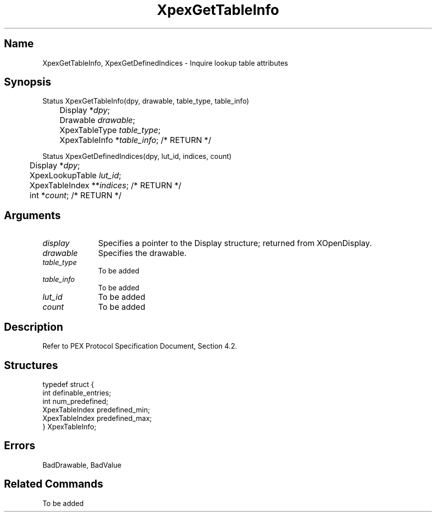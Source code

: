 .\" $Header: XpexGetTableInfo.man,v 2.6 91/09/11 16:04:10 sinyaw Exp $
.\"
.\"
.\" Copyright 1991 by Sony Microsystems Company, San Jose, California
.\" 
.\"                   All Rights Reserved
.\"
.\" Permission to use, modify, and distribute this software and its
.\" documentation for any purpose and without fee is hereby granted,
.\" provided that the above copyright notice appear in all copies and
.\" that both that copyright notice and this permission notice appear
.\" in supporting documentation, and that the name of Sony not be used
.\" in advertising or publicity pertaining to distribution of the
.\" software without specific, written prior permission.
.\"
.\" SONY DISCLAIMS ANY AND ALL WARRANTIES WITH REGARD TO THIS SOFTWARE,
.\" INCLUDING ALL EXPRESS WARRANTIES AND ALL IMPLIED WARRANTIES OF
.\" MERCHANTABILITY AND FITNESS, FOR A PARTICULAR PURPOSE. IN NO EVENT
.\" SHALL SONY BE LIABLE FOR ANY DAMAGES OF ANY KIND, INCLUDING BUT NOT
.\" LIMITED TO SPECIAL, INDIRECT OR CONSEQUENTIAL DAMAGES RESULTING FROM
.\" LOSS OF USE, DATA OR LOSS OF ANY PAST, PRESENT, OR PROSPECTIVE PROFITS,
.\" WHETHER IN AN ACTION OF CONTRACT, NEGLIENCE OR OTHER TORTIOUS ACTION, 
.\" ARISING OUT OF OR IN CONNECTION WITH THE USE OR PERFORMANCE OF THIS 
.\" SOFTWARE.
.\"
.\" 
.TH XpexGetTableInfo 3PEX "$Revision: 2.6 $" "Sony Microsystems" 
.AT
.SH "Name"
XpexGetTableInfo, XpexGetDefinedIndices \- 
Inquire lookup table attributes
.SH "Synopsis"
.nf
Status XpexGetTableInfo(dpy, drawable, table_type, table_info)
.br
	Display *\fIdpy\fP;
.br
	Drawable \fIdrawable\fP;
.br
	XpexTableType \fItable_type\fP;
.br
	XpexTableInfo *\fItable_info\fP; /* RETURN */
.sp
Status XpexGetDefinedIndices(dpy, lut_id, indices, count)
.br
	Display *\fIdpy\fP;
.br
	XpexLookupTable \fIlut_id\fP;
.br
	XpexTableIndex **\fIindices\fP; /* RETURN */
.br
	int *\fIcount\fP; /* RETURN */
.fi
.SH "Arguments"
.IP \fIdisplay\fP 1i
Specifies a pointer to the Display structure;
returned from XOpenDisplay.
.IP \fIdrawable\fP 1i
Specifies the drawable.
.IP \fItable_type\fP  1i
To be added 
.IP \fItable_info\fP  1i
To be added 
.IP \fIlut_id\fP  1i
To be added 
.IP \fIcount\fP  1i
To be added 
.SH "Description"
Refer to PEX Protocol Specification Document, Section 4.2.
.SH "Structures"
typedef struct {
.br
	int definable_entries;
.br
	int num_predefined;
.br
	XpexTableIndex predefined_min;
.br
	XpexTableIndex predefined_max;
.br
} XpexTableInfo;
.SH "Errors"
BadDrawable, BadValue
.SH "Related Commands"
To be added 

